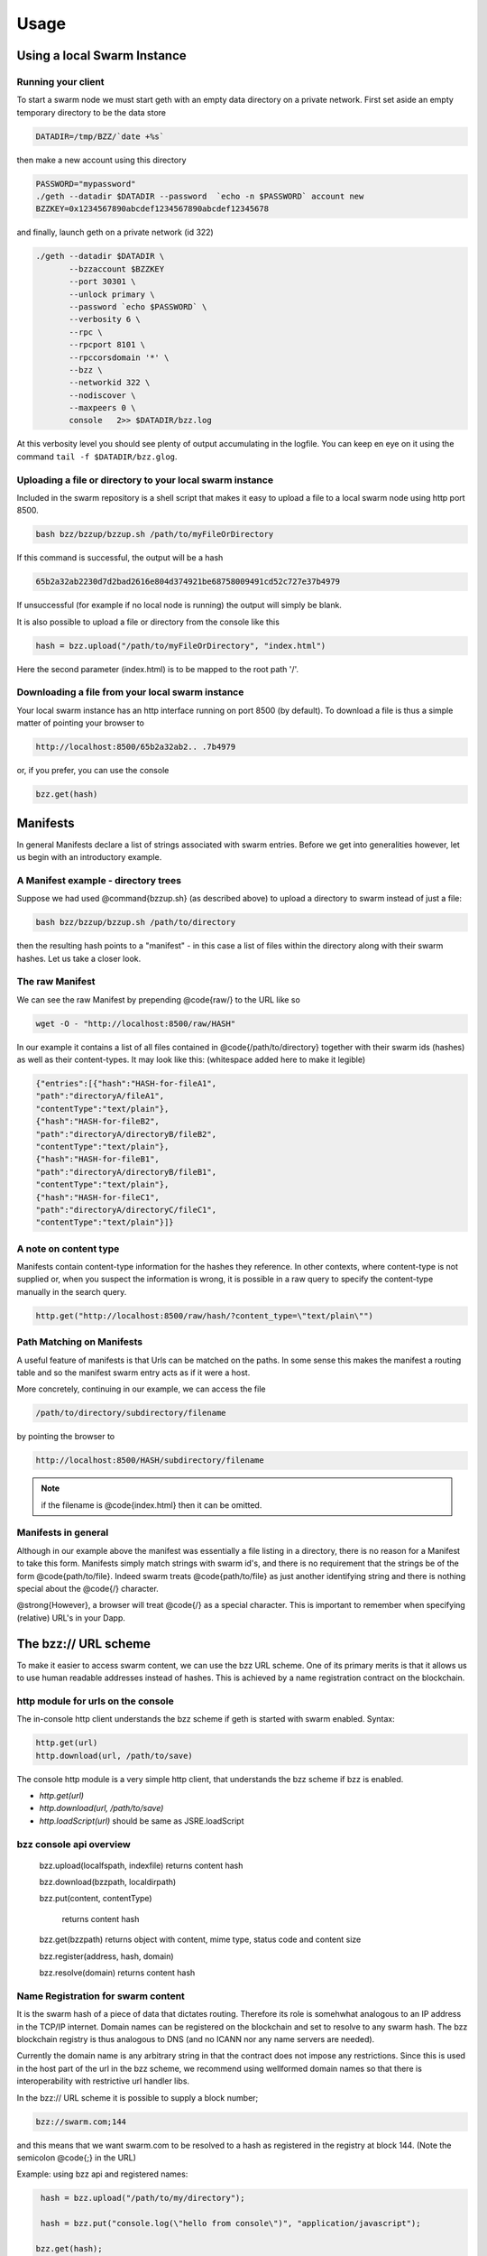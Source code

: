 *****************
Usage
*****************

Using a local Swarm Instance
================================

Running your client
------------------------------
To start a swarm node we must start geth with an empty data directory on a private network. First set aside an empty temporary directory to be the data store

.. code-block:: none

   DATADIR=/tmp/BZZ/`date +%s`

then make a new account using this directory

.. code-block:: none

 PASSWORD="mypassword"
 ./geth --datadir $DATADIR --password  `echo -n $PASSWORD` account new
 BZZKEY=0x1234567890abcdef1234567890abcdef12345678

and finally, launch geth on a private network (id 322)

.. code-block:: none

    ./geth --datadir $DATADIR \
           --bzzaccount $BZZKEY
           --port 30301 \
           --unlock primary \
           --password `echo $PASSWORD` \
           --verbosity 6 \
           --rpc \
           --rpcport 8101 \
           --rpccorsdomain '*' \
           --bzz \
           --networkid 322 \
           --nodiscover \
           --maxpeers 0 \
           console   2>> $DATADIR/bzz.log

At this verbosity level you should see plenty of output accumulating in the logfile. You can keep en eye on it using the command ``tail -f $DATADIR/bzz.glog``.


Uploading a file or directory to your local swarm instance
---------------------------------------------------------------

Included in the swarm repository is a shell script that makes it easy to upload a file to a local swarm node using http port 8500.

.. code-block:: none

   bash bzz/bzzup/bzzup.sh /path/to/myFileOrDirectory

If this command is successful, the output will be a hash

.. code-block:: none

   65b2a32ab2230d7d2bad2616e804d374921be68758009491cd52c727e37b4979

If unsuccessful (for example if no local node is running) the output will simply be blank.

It is also possible to upload a file or directory from the console like this

.. code-block:: none

    hash = bzz.upload("/path/to/myFileOrDirectory", "index.html")

Here the second parameter (index.html) is to be mapped to the root path '/'.

Downloading a file from your local swarm instance
---------------------------------------------------------

Your local swarm instance has an http interface running on port 8500 (by default). To download a file is thus a simple matter of pointing your browser to

.. code-block:: none

    http://localhost:8500/65b2a32ab2.. .7b4979

or, if you prefer, you can use the console

.. code-block:: none

    bzz.get(hash)


Manifests
================

In general Manifests declare a list of strings associated with swarm entries. Before we get into generalities however, let us begin with an introductory example.

A Manifest example - directory trees
---------------------------------------

Suppose we had used @command{bzzup.sh} (as described above) to upload a directory to swarm instead of just a file:

.. code-block:: none

    bash bzz/bzzup/bzzup.sh /path/to/directory

then the resulting hash points to a "manifest" - in this case a list of files within the directory along with their swarm hashes. Let us take a closer look.

The raw Manifest
-----------------------
We can see the raw Manifest by prepending @code{raw/} to the URL like so

.. code-block:: none

    wget -O - "http://localhost:8500/raw/HASH"

In our example it contains a list of all files contained in @code{/path/to/directory} together with their swarm ids (hashes) as well as their content-types. It may look like this: (whitespace added here to make it legible)

.. code-block:: js

  {"entries":[{"hash":"HASH-for-fileA1",
  "path":"directoryA/fileA1",
  "contentType":"text/plain"},
  {"hash":"HASH-for-fileB2",
  "path":"directoryA/directoryB/fileB2",
  "contentType":"text/plain"},
  {"hash":"HASH-for-fileB1",
  "path":"directoryA/directoryB/fileB1",
  "contentType":"text/plain"},
  {"hash":"HASH-for-fileC1",
  "path":"directoryA/directoryC/fileC1",
  "contentType":"text/plain"}]}


A note on content type
----------------------------


Manifests contain content-type information for the hashes they reference. In other contexts, where content-type is not supplied or, when you suspect the information is wrong, it is possible in a raw query to specify the content-type manually in the search query.

.. code-block:: js

   http.get("http://localhost:8500/raw/hash/?content_type=\"text/plain\"")

Path Matching on Manifests
---------------------------------

A useful feature of manifests is that Urls can be matched on the paths. In some sense this makes the manifest a routing table and so the manifest swarm entry acts as if it were a host.

More concretely, continuing in our example, we can access the file

.. code-block:: js

    /path/to/directory/subdirectory/filename

by pointing the browser to

.. code-block:: js

    http://localhost:8500/HASH/subdirectory/filename

.. note:: if the filename is @code{index.html} then it can be omitted.

Manifests in general
--------------------------

Although in our example above the manifest was essentially a file listing in a directory, there is no reason for a Manifest to take this form. Manifests simply match strings with swarm id's, and there is no requirement that the strings be of the form @code{path/to/file}. Indeed swarm treats @code{path/to/file} as just another identifying string and there is nothing special about the @code{/} character.

@strong{However}, a browser will treat @code{/} as a special character. This is important to remember when specifying (relative) URL's in your Dapp.

The bzz:// URL scheme
========================
To make it easier to access swarm content, we can use the bzz URL scheme. One of its primary merits is that it allows us to use human readable addresses instead of hashes. This is achieved by a name registration contract on the blockchain.

http module for urls on the console
----------------------------------------
The in-console http client understands the bzz scheme if geth is started with swarm enabled. Syntax:

.. code-block:: js

    http.get(url)
    http.download(url, /path/to/save)

The console http module is a very simple http client, that understands the bzz scheme if bzz is enabled.

* `http.get(url)`
* `http.download(url, /path/to/save)`
* `http.loadScript(url)` should be same as JSRE.loadScript

bzz console api overview
----------------------------

  bzz.upload(localfspath, indexfile)
  returns content hash

  bzz.download(bzzpath, localdirpath)

  bzz.put(content, contentType)

   returns content hash

  bzz.get(bzzpath)
  returns object with content, mime type, status code and content size

  bzz.register(address, hash, domain)

  bzz.resolve(domain)
  returns content hash

Name Registration for swarm content
-----------------------------------------

It is the swarm hash of a piece of data that dictates routing. Therefore its role is somehwhat analogous to an IP address in the TCP/IP internet. Domain names can be registered on the blockchain and set to resolve to any swarm hash. The bzz blockchain registry is thus analogous to DNS (and no ICANN nor any name servers are needed).

Currently the domain name is any arbitrary string in that the contract does not impose any restrictions. Since this is used in the host part of the url in the bzz scheme, we recommend using wellformed domain names so that there is interoperability with restrictive url handler libs.

In the bzz:// URL scheme it is possible to supply a block number;

.. code-block:: js

  bzz://swarm.com;144

and this means that we want swarm.com to be resolved to a hash as registered in the registry at block 144. (Note the semicolon @code{;} in the URL)

Example: using bzz api and registered names:

.. code-block:: js

   hash = bzz.upload("/path/to/my/directory");

   hash = bzz.put("console.log(\"hello from console\")", "application/javascript");

  bzz.get(hash);
  {
    content: 'console.log("hello");',
    contentType: 'application/javascript',
    status: '0'
    size: '21',
  }

  http.get("bzz://"+hash);
  'console.log("hello from console")'

  http.loadScript("bzz://"+hash);
  hello from console
  true

  bzz.register(primary, hash, "hello")

Name registration for contracts
-----------------------------------------

It is also possible to register human readable names for contracts.
@subsubheading Prerequisites
In order to do this, you must have a @code{globalRegistrar} contract deployed and you must have HashReg, @code{UrlHint} deployed and registered with @code{globalRegistrar}.

These need to be done only once for every chain. See appendix.

If this was successful, you will see these commands respond with addresses.

.. code-block:: js

  registrar.owner("HashReg");
  registrar.owner("UrlHint");
  registrar.addr("HashReg");
  registrar.addr("UrlHint");


and these commands will respond with code:

.. code-block:: js

  eth.getCode(globalRegistrarAddr);
  eth.getCode(hashRegAddr);
  eth.getCode(urlHintAddr);


If these checks are ok, you are all set up.

Creating and a contract
++++++++++++++++++++++++++++++++

In order to continue this example, we must write a contract and deploy its compiled code on the blockchain. We proceed:

.. code-block:: js

  source = "contract test \n" +
  "   /// @@notice will multiply `a` by 7.\n" +
  "   function multiply(uint a) returns(uint d) {\n" +
  "      return a * 7;\n" +
  "   }\n" +
  "} ";
  contract = eth.compile.solidity(source).test;
  contractaddress = eth.sendTransaction({from: primary, data: contract.code});


Then we must wait until the contract is included in a block. Thus, if we are on a private test network, wem must mine a block

.. code-block:: js

    miner.start(1); admin.sleepBlocks(1); miner.stop();


we continue

.. code-block:: js

  contractaddress = eth.getTransactionReceipt(txhash).contractAddress;
  eth.getCode(contractaddress);

  multiply7 = eth.contract(contract.info.abiDefinition).at(contractaddress);
  fortytwo = multiply7.multiply.call(6);


Then we check if everything worked and the contracts are deployed and usable

.. code-block:: js

  code = eth.getCode(contractaddress);
  abiDef = contract.info.abiDefinition;
  multiply7 = eth.contract(abiDef).at(contractaddress);
  multiply7.multiply.call(6);

Deploying contract info in swarm and registering its hash
++++++++++++++++++++++++++++++++++++++++++++++++++++++++++++

The contract.info substructure given back from the solidity compiler can be deployed with swarm. The resulting contenthash is registered in the HashReg.


.. code-block:: js

  contenthash = bzz.put(JSON.stringify(contract.info),  "application/eth-contractinfo+json");
  admin.register(primary, contractaddress, contenthash);
  miner.start(1); admin.sleepBlocks(1); miner.stop();
  //mining only needed if you are on a private chain self mining


Contract usage from dapp (or user-side case example)
--------------------------------------------------------------

:command:`eth.getContractInfo()` will magically work. If the url fetcher has the bzz protocol scheme enabled, then it tries to fetch it with the registered contenthash. (If there is no swarm or the content is not (yet) uploaded there, it gracefully falls back to the UrlHint, ie., it looks up the url hint for the contentHash, fetches its content, and verifies it against the contentHash for protection.)

Note that the user needs the contractaddress but nothing else.


.. code-block:: js

  info = admin.getContractInfo(contractaddress);
  multiply7 = eth.contract(info.abiDefinition).at(contractaddress);

Now that we switch on confirmations and try:


.. code-block:: js

  eth.confirmTransactions(true);
  multiply7.multiply.sendTransaction(6, { from: primary });


The following custom confirmation message should appear on the console and 6 shall be multiplied by seven:


.. code-block:: js

  myMultiply7.multiply.sendTransaction(6);
  NatSpec: Will multiply 6 by 7.
  Confirm? [y/n] y


Registering names for contracts
++++++++++++++++++++++++++++++++++++++++

And now we can go one step further and use the globalRegistrar name registry for contracts:


.. code-block:: js

  eth.confirmTransactions(true);
  registrar.reserve.sendTransaction("multiply7", {from:primary});
  registrar.setAddress.sendTransaction("multiply7", contractaddress, true, {from:primary});


You need to wait for these 2 transactions to be confirmed.

.. code-block:: js

  miner.start(1); admin.sleepBlocks(2); miner.stop();

You can check if they arrived:

.. code-block:: js

  registrar.owner("multiply7");

Now the contract name is sufficient to use this contract from a Dapp.

.. code-block:: js

  contractaddress = registrar.addr("multiply7");
  info = admin.getContractInfo(contractaddress);
  multiply7 = eth.contract(info.abiDefinition).at(contractaddress);


If info is only needed because of the Abi, then one could define this function:


.. code-block:: js

  getContract = function(name) {
    contractaddress = registrar.addr(name);
    info = admin.getContractInfo(contractaddress);
    return eth.contract(info.abiDefinition).at(contractaddress);
  }


.. code-block:: js

  web3.sha3(eth.getCode(registrar.addr("multiply7")))
  51b68b0f44e8c6ef096797efbed04185fd4c4a639cd5ffe52e96076519c1385d

Using bzz domain names
-------------------------

Now that we know how to register names, let us see how to use them in practice

.. code-block:: js

  albumHash = bzz.upload("/Users/tron/Work/ethereum/go-ethereum/bzz/bzzdemo/",   "index.html")
  bzz.register(primary, "album", albumHash)
  miner.start(1); admin.sleepBlocks(1); miner.stop();
  //mining needed if you are on a private chain
  bzz.resolve("album")
  admin.httpGet("bzz:/album/")


you can also try

.. code-block:: js

  bzz.download("/album", "/tmp/album");
  bzz.upload("/tmp/album", "index.html");


And using the bzz URL's in the http module we can now try these (matching, fallbacks errors)

.. code-block:: js

  http.get("bzz://51b68b0f44e8c6ef.. .1385d/")
  http.get("bzz://album/index.html")
  http.get("bzz://album/index.css")


As indicated above, we can force a content type manually to get at the raw content:


.. code-block:: js

  http.get("http://raw/album/?content\_type=\"text/plain\"")

Changing registered name, managing versions, rollback
-------------------------------------------------------------

Suppose we have registered the name @code{swarmpicture} as in


.. code-block:: js

  bzz.register(primary, "swarmpicture",     bzz.upload("bzz.demo/swarm-inside.png", "swarm-inside.png"))


After some blocks are mined, this content will become accessible at

.. code-block:: js

   http://localhost:8500/swarmpicture/

and the resolver should work too as:

.. code-block:: js

  bzz.resolve("swarmpicture")
'0x58c604de89bf3ecbbbfc90948b273ae3f956e6106babd5e8bacb3615213d3c2e'


Let us remember this version of "swarmpicture"

.. code-block:: js

  v1 = eth.blockNumber


Now we realise that we have made a mistake and want to include the full logo in our site and se we re-register:

.. code-block:: js

  bzz.register(primary, "swarmpicture",    bzz.upload("bzz.demo/MSTR-Swarm-Logo.jpg", "MSTR-Swarm-Logo.jpg"))


then mine some more @code{miner.start(); admin.sleepBlocks(1); miner.stop();} and then we can resolve as

.. code-block:: js

  bzz.resolve("swarmpicture")
'0x8232b8259393019920d57737c1073c78a6cee18ffa8bfcfdc0cd378a732415a8'

This new registration of "swarmpicture" is stored at a different block

.. code-block:: js

  v2 = eth.blockNumber


The full historical record is addressable:

.. code-block:: js

   http://localhost:8500/swarmpicture;31/
   http://localhost:8500/swarmpicture;32/

And you can see it with the bzz-aware http client:


.. code-block:: js

    http.get("bzz://raw/swarmpicture:"+v1+"?content\_type=text/json") '{"entries":[{"path":"swarm-inside.png","hash":"a41a826e.. .28",  "contentType":"image/png","status":0},{"path":"", "hash":"a41a826e.. .28","contentType":"image/png","status":0}]}'

    http.get("bzz://raw/swarmpicture:"+v2+"?content\_type=text/json") '{"entries":[{"path":"MSTR-Swarm-Logo.jpg","hash":"35e6a17f.. .1d", "contentType":"image/jpeg","status":0},{"path":"", "hash":"35e6a17f.. .1d","contentType":"image/jpeg","status":0}]}'




Appendix - Deploying a Name Registry
------------------------------------------

mine some ether on a private chain
++++++++++++++++++++++++++++++++++++++++

.. code-block:: js

  primary = eth.accounts[0];
  balance = web3.fromWei(eth.getBalance(primary), "ether");

  admin.miner.start(8);
  admin.sleepBlocks(10);
  admin.miner.stop()  ;


mine transactions on a private chain
+++++++++++++++++++++++++++++++++++++++

.. code-block:: js

  eth.getBlockTransactionCount("pending");
  eth.getBlock("pending", true).transactions;

  miner.start(1);
  admin.sleepBlocks(eth.blockNumber+1);
  miner.stop();

  eth.getBlockTransactionCount("pending");


create and deploy GlobalRegistrar, HashReg and UrlHint
++++++++++++++++++++++++++++++++++++++++++++++++++++++++++++

.. code-block:: js

  primary = eth.accounts[0];
  globalRegistrarAddr = admin.setGlobalRegistrar(primary);
  hashRegAddr = admin.setHashReg(primary);
  urlHintAddr = admin.setUrlHint(primary);


You need to mine or wait till the txs are all picked up.
Initialise the registrar on the new address and check if the other registars are registered:


.. code-block:: js

  registrar = GlobalRegistrar.at(globalRegistrarAddr);
  registrar.owner("HashReg");
  registrar.owner("UrlHint");
  registrar.addr("HashReg");
  registrar.addr("UrlHint");


Next time you only need to specify the address of the GlobalRegistrar (for the live chain it is encoded in the code)


.. code-block:: js

  admin.setGlobalRegistrar("0x6e332ff2d38e8d6f21bee5ab9a1073166382ce33")
  registrar = GlobalRegistrar.at(GlobalRegistrarAddr);
  registrar.owner("HashReg");
  registrar.owner("UrlHint");
  registrar.addr("HashReg");
  registrar.addr("UrlHint");


